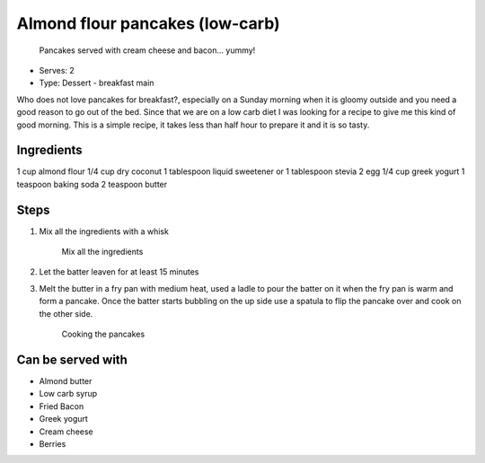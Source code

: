Almond flour pancakes (low-carb)
================================

	.. figure:: _static/pancakes_1.jpg

	Pancakes served with cream cheese and bacon... yummy! 
- Serves: 2

- Type: Dessert - breakfast main

Who does not love pancakes for breakfast?, especially on a Sunday morning when it is gloomy outside and you need a good reason to go out of the bed. Since that we are on a low carb diet I was looking for a recipe to give me this kind of good morning. 
This is a simple recipe, it takes less than half hour to prepare it and it is so tasty. 

Ingredients
-----------
1 cup almond flour
1/4 cup dry coconut 
1 tablespoon liquid sweetener or 1 tablespoon stevia 
2 egg
1/4 cup greek yogurt
1 teaspoon baking soda
2 teaspoon butter

Steps
-----

#. Mix all the ingredients with a whisk 

	.. figure:: _static/pancakes_2.jpg	

	Mix all the ingredients 

#. Let the batter leaven for at least 15 minutes
#. Melt the butter in a fry pan with medium heat, used a ladle to pour the batter on it when the fry pan is warm and form a pancake. Once the batter starts bubbling on the up side use a spatula to flip the pancake over and cook on the other side.

	.. figure:: _static/pancakes_3.jpg	

	Cooking the pancakes 


Can be served with
------------------
- Almond butter
- Low carb syrup
- Fried Bacon 
- Greek yogurt
- Cream cheese
- Berries
